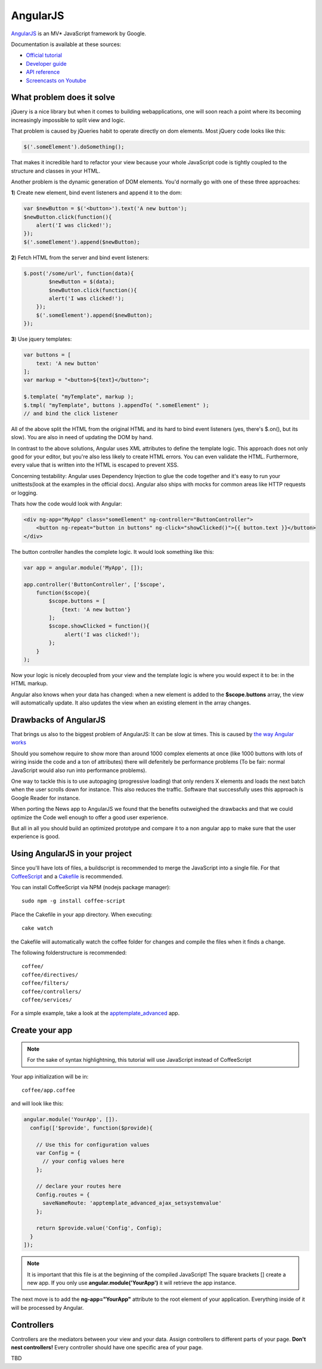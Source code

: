AngularJS
=========

.. sectionauthor:: Bernhard Posselt <nukeawhale@gmail.com>

`AngularJS <http://angularjs.org/>`_ is an MV* JavaScript framework by Google. 

Documentation is available at these sources:

* `Official tutorial <http://docs.angularjs.org/tutorial/>`_
* `Developer guide <http://docs.angularjs.org/guide/>`_
* `API reference <http://docs.angularjs.org/api/>`_
* `Screencasts on Youtube <http://www.youtube.com/user/angularjs>`_

What problem does it solve
--------------------------
jQuery is a nice library but when it comes to building webapplications, one will soon reach a point where its becoming increasingly impossible to split view and logic.

That problem is caused by jQueries habit to operate directly on dom elements. Most jQuery code looks like this:

.. code-block:: javascript
  
  $('.someElement').doSomething();


That makes it incredible hard to refactor your view because your whole JavaScript code is tightly coupled to the structure and classes in your HTML.

Another problem is the dynamic generation of DOM elements. You'd normally go with one of these three approaches:


**1**) Create new element, bind event listeners and append it to the dom:

.. code-block:: javascript
  
  var $newButton = $('<button>').text('A new button');
  $newButton.click(function(){
      alert('I was clicked!');
  });
  $('.someElement').append($newButton);


**2**) Fetch HTML from the server and bind event listeners:

.. code-block:: javascript

  $.post('/some/url', function(data){
  	  $newButton = $(data);
  	  $newButton.click(function(){
          alert('I was clicked!');
      });
      $('.someElement').append($newButton);  	  
  });

**3**) Use jquery templates:

.. code-block:: javascript

  var buttons = [
      text: 'A new button'
  ];
  var markup = "<button>${text}</button>";

  $.template( "myTemplate", markup );
  $.tmpl( "myTemplate", buttons ).appendTo( ".someElement" );
  // and bind the click listener


All of the above split the HTML from the original HTML and its hard to bind event listeners (yes, there's $.on(), but its slow). You are also in need of updating the DOM by hand.

In contrast to the above solutions, Angular uses XML attributes to define the template logic. This approach does not only good for your editor, but you're also less likely to create HTML errors. You can even validate the HTML. Furthermore, every value that is written into the HTML is escaped to prevent XSS.

Concerning testability: Angular uses Dependency Injection to glue the code together and it's easy to run your unittests(look at the examples in the official docs). Angular also ships with mocks for common areas like HTTP requests or logging.

Thats how the code would look with Angular:

.. code-block:: html

  <div ng-app="MyApp" class="someElement" ng-controller="ButtonController">
      <button ng-repeat="button in buttons" ng-click="showClicked()">{{ button.text }}</button>
  </div>

The button controller handles the complete logic. It would look something like this:

.. code-block:: javascript

  var app = angular.module('MyApp', []);  

  app.controller('ButtonController', ['$scope', 
      function($scope){
          $scope.buttons = [
              {text: 'A new button'}
          ];
          $scope.showClicked = function(){
               alert('I was clicked!');
          };
      }
  );

Now your logic is nicely decoupled from your view and the template logic is where you would expect it to be: in the HTML markup.

Angular also knows when your data has changed: when a new element is added to the **$scope.buttons** array, the view will automatically update. It also updates the view when an existing element in the array changes.


Drawbacks of AngularJS
----------------------
That brings us also to the biggest problem of AngularJS: It can be slow at times. This is caused by `the way Angular works <http://docs.angularjs.org/guide/concepts>`_

Should you somehow require to show more than around 1000 complex elements at once (like 1000 buttons with lots of wiring inside the code and a ton of attributes) there will defenitely be performance problems (To be fair: normal JavaScript would also run into performance problems).

One way to tackle this is to use autopaging (progressive loading) that only renders X elements and loads the next batch when the user scrolls down for instance. This also reduces the traffic. Software that successfully uses this approach is Google Reader for instance.

When porting the News app to AngularJS we found that the benefits outweighed the drawbacks and that we could optimize the Code well enough to offer a good user experience.

But all in all you should build an optimized prototype and compare it to a non angular app to make sure that the user experience is good.


Using AngularJS in your project
-------------------------------

Since you'll have lots of files, a buildscript is recommended to merge the JavaScript into a single file. For that `CoffeeScript <http://coffeescript.org/>`_ and a `Cakefile <http://k20e.com/blog/2011/05/02/a-piece-of-cakefile/>`_ is recommended.

You can install CoffeeScript via NPM (nodejs package manager)::

  sudo npm -g install coffee-script

Place the Cakefile in your app directory. When executing::

  cake watch

the Cakefile will automatically watch the coffee folder for changes and compile the files when it finds a change.

The following folderstructure is recommended::

  coffee/
  coffee/directives/
  coffee/filters/
  coffee/controllers/
  coffee/services/

For a simple example, take a look at the `apptemplate_advanced <https://github.com/owncloud/apps/tree/master/apptemplate_advanced>`_ app.

Create your app
---------------

.. note:: For the sake of syntax highlightning, this tutorial will use JavaScript instead of CoffeeScript

Your app initialization will be in::

  coffee/app.coffee

and will look like this:

.. code-block:: javascript

  angular.module('YourApp', []).
    config(['$provide', function($provide){

      // Use this for configuration values
      var Config = {
        // your config values here
      };

      // declare your routes here
      Config.routes = {
        saveNameRoute: 'apptemplate_advanced_ajax_setsystemvalue'
      };
      
      return $provide.value('Config', Config);
    }
  ]);

.. note:: It is important that this file is at the beginning of the compiled JavaScript! The square brackets [] create a new app. If you only use **angular.module('YourApp')** it will retrieve the app instance.

The next move is to add the **ng-app="YourApp"** attribute to the root element of your application. Everything inside of it will be processed by Angular.


Controllers
-----------
Controllers are the mediators between your view and your data. Assign controllers to different parts of your page. **Don't nest controllers!** Every controller should have one specific area of your page.

TBD

